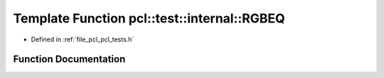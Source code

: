 .. _exhale_function_pcl__tests_8h_1a6dbad3f83ac82818bc2258098953c281:

Template Function pcl::test::internal::RGBEQ
============================================

- Defined in :ref:`file_pcl_pcl_tests.h`


Function Documentation
----------------------


.. doxygenfunction:: pcl::test::internal::RGBEQ(const char *, const char *, const Point1T&, const Point2T&)

